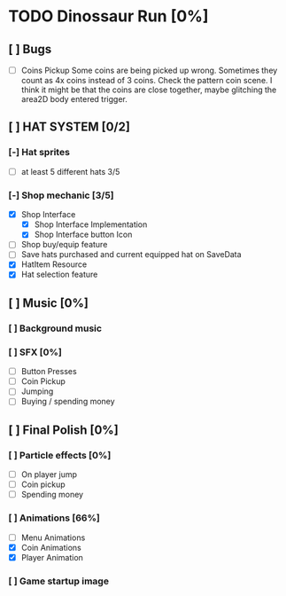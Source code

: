 * TODO Dinossaur Run [0%]
** [ ] Bugs
    - [ ] Coins Pickup
        Some coins are being picked up wrong. Sometimes they count as 4x coins instead of 3 coins. Check the pattern coin scene.
        I think it might be that the coins are close together, maybe glitching the area2D body entered trigger.


** [ ] HAT SYSTEM [0/2]
*** [-] Hat sprites
  - [-] at least 5 different hats 3/5

*** [-] Shop mechanic [3/5]
  - [X] Shop Interface
    - [X] Shop Interface Implementation
    - [X] Shop Interface button Icon
  - [-] Shop buy/equip feature
  - [-] Save hats purchased and current equipped hat on SaveData
  - [X] HatItem Resource
  - [X] Hat selection feature


** [ ] Music [0%]
*** [ ] Background music

*** [ ] SFX [0%]
  - [ ] Button Presses
  - [ ] Coin Pickup
  - [ ] Jumping
  - [ ] Buying / spending money


** [ ] Final Polish [0%]
*** [ ] Particle effects [0%]
  - [ ] On player jump
  - [ ] Coin pickup
  - [ ] Spending money

*** [ ] Animations [66%]
- [ ] Menu Animations
- [X] Coin Animations
- [X] Player Animation
*** [ ] Game startup image
